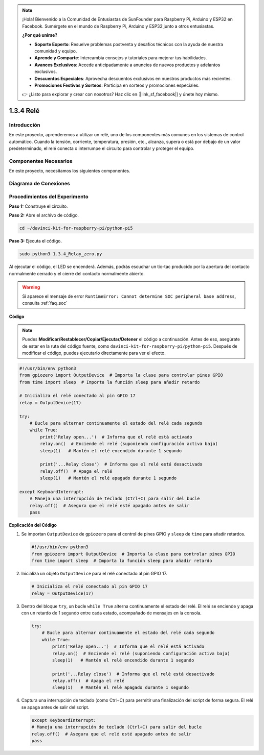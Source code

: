 .. note::

    ¡Hola! Bienvenido a la Comunidad de Entusiastas de SunFounder para Raspberry Pi, Arduino y ESP32 en Facebook. Sumérgete en el mundo de Raspberry Pi, Arduino y ESP32 junto a otros entusiastas.

    **¿Por qué unirse?**

    - **Soporte Experto**: Resuelve problemas postventa y desafíos técnicos con la ayuda de nuestra comunidad y equipo.
    - **Aprende y Comparte**: Intercambia consejos y tutoriales para mejorar tus habilidades.
    - **Avances Exclusivos**: Accede anticipadamente a anuncios de nuevos productos y adelantos exclusivos.
    - **Descuentos Especiales**: Aprovecha descuentos exclusivos en nuestros productos más recientes.
    - **Promociones Festivas y Sorteos**: Participa en sorteos y promociones especiales.

    👉 ¿Listo para explorar y crear con nosotros? Haz clic en [|link_sf_facebook|] y únete hoy mismo.

.. _1.3.4_py_pi5:

1.3.4 Relé
=============

Introducción
---------------

En este proyecto, aprenderemos a utilizar un relé, uno de los componentes 
más comunes en los sistemas de control automático. Cuando la tensión, corriente, 
temperatura, presión, etc., alcanza, supera o está por debajo de un valor 
predeterminado, el relé conecta o interrumpe el circuito para controlar y proteger 
el equipo.

Componentes Necesarios
---------------------------

En este proyecto, necesitamos los siguientes componentes. 

.. image:: ../python_pi5/img/1.3.4_relay_list.png

.. raw:: html

   <br/>

Diagrama de Conexiones
--------------------------

.. image:: ../python_pi5/img/1.3.4_relay_schematic.png


Procedimientos del Experimento
----------------------------------

**Paso 1:** Construye el circuito.

.. image:: ../python_pi5/img/1.3.4_relay_circuit.png

**Paso 2:** Abre el archivo de código.

.. raw:: html

   <run></run>

.. code-block::

    cd ~/davinci-kit-for-raspberry-pi/python-pi5


**Paso 3:** Ejecuta el código.

.. raw:: html

   <run></run>

.. code-block::

    sudo python3 1.3.4_Relay_zero.py

Al ejecutar el código, el LED se encenderá. Además, podrás escuchar un 
tic-tac producido por la apertura del contacto normalmente cerrado y el 
cierre del contacto normalmente abierto.

.. warning::

    Si aparece el mensaje de error ``RuntimeError: Cannot determine SOC peripheral base address``, consulta :ref:`faq_soc` 

**Código**

.. note::

    Puedes **Modificar/Restablecer/Copiar/Ejecutar/Detener** el código a continuación. Antes de eso, asegúrate de estar en la ruta del código fuente, como ``davinci-kit-for-raspberry-pi/python-pi5``. Después de modificar el código, puedes ejecutarlo directamente para ver el efecto.


.. raw:: html

    <run></run>

.. code-block:: python

   #!/usr/bin/env python3
   from gpiozero import OutputDevice  # Importa la clase para controlar pines GPIO
   from time import sleep  # Importa la función sleep para añadir retardo

   # Inicializa el relé conectado al pin GPIO 17
   relay = OutputDevice(17)

   try:
       # Bucle para alternar continuamente el estado del relé cada segundo
       while True:
           print('Relay open...')  # Informa que el relé está activado
           relay.on()  # Enciende el relé (suponiendo configuración activa baja)
           sleep(1)   # Mantén el relé encendido durante 1 segundo

           print('...Relay close')  # Informa que el relé está desactivado
           relay.off()  # Apaga el relé
           sleep(1)   # Mantén el relé apagado durante 1 segundo

   except KeyboardInterrupt:
       # Maneja una interrupción de teclado (Ctrl+C) para salir del bucle
       relay.off()  # Asegura que el relé esté apagado antes de salir
       pass


**Explicación del Código**

#. Se importan ``OutputDevice`` de ``gpiozero`` para el control de pines GPIO y ``sleep`` de ``time`` para añadir retardos.

   .. code-block:: python

       #!/usr/bin/env python3
       from gpiozero import OutputDevice  # Importa la clase para controlar pines GPIO
       from time import sleep  # Importa la función sleep para añadir retardo

#. Inicializa un objeto ``OutputDevice`` para el relé conectado al pin GPIO 17. 

   .. code-block:: python

       # Inicializa el relé conectado al pin GPIO 17
       relay = OutputDevice(17)

#. Dentro del bloque ``try``, un bucle ``while True`` alterna continuamente el estado del relé. El relé se enciende y apaga con un retardo de 1 segundo entre cada estado, acompañado de mensajes en la consola.

   .. code-block:: python

       try:
           # Bucle para alternar continuamente el estado del relé cada segundo
           while True:
               print('Relay open...')  # Informa que el relé está activado
               relay.on()  # Enciende el relé (suponiendo configuración activa baja)
               sleep(1)   # Mantén el relé encendido durante 1 segundo

               print('...Relay close')  # Informa que el relé está desactivado
               relay.off()  # Apaga el relé
               sleep(1)   # Mantén el relé apagado durante 1 segundo

#. Captura una interrupción de teclado (como Ctrl+C) para permitir una finalización del script de forma segura. El relé se apaga antes de salir del script.

   .. code-block:: python
      
      except KeyboardInterrupt:
      # Maneja una interrupción de teclado (Ctrl+C) para salir del bucle
      relay.off()  # Asegura que el relé esté apagado antes de salir
      pass

